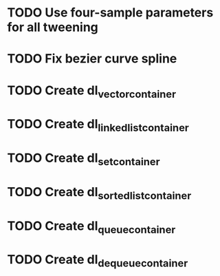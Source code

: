 * TODO Use four-sample parameters for all tweening
* TODO Fix bezier curve spline
* TODO Create dl_vector_container
* TODO Create dl_linked_list_container 
* TODO Create dl_set_container 
* TODO Create dl_sorted_list_container 
* TODO Create dl_queue_container
* TODO Create dl_dequeue_container
